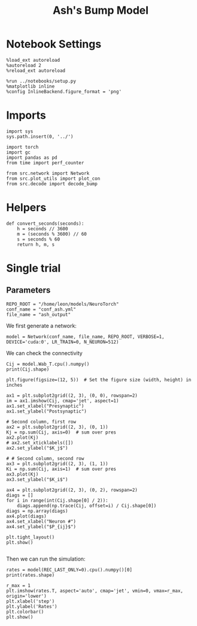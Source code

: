 #+STARTUP: fold
#+TITLE: Ash's Bump Model
#+PROPERTY: header-args:ipython :results both :exports both :async yes :session torch :kernel torch

* Notebook Settings

#+begin_src ipython
  %load_ext autoreload
  %autoreload 2
  %reload_ext autoreload

  %run ../notebooks/setup.py
  %matplotlib inline
  %config InlineBackend.figure_format = 'png'
#+end_src

#+RESULTS:
:RESULTS:
The autoreload extension is already loaded. To reload it, use:
  %reload_ext autoreload
Python exe
/home/leon/mambaforge/bin/python
:END:

* Imports

#+begin_src ipython
  import sys
  sys.path.insert(0, '../')

  import torch
  import gc
  import pandas as pd
  from time import perf_counter  

  from src.network import Network
  from src.plot_utils import plot_con
  from src.decode import decode_bump
#+end_src

#+RESULTS:
* Helpers

#+begin_src ipython
  def convert_seconds(seconds):
      h = seconds // 3600
      m = (seconds % 3600) // 60
      s = seconds % 60
      return h, m, s
#+end_src

#+RESULTS:

* Single trial
** Parameters

#+begin_src ipython
  REPO_ROOT = "/home/leon/models/NeuroTorch"
  conf_name = "conf_ash.yml"
  file_name = "ash_output"
#+end_src

#+RESULTS:

We first generate a network:

#+begin_src ipython
  model = Network(conf_name, file_name, REPO_ROOT, VERBOSE=1, DEVICE='cuda:0', LR_TRAIN=0, N_NEURON=512)
#+end_src

#+RESULTS:
:RESULTS:
Na tensor([256, 256], device='cuda:0', dtype=torch.int32) Ka tensor([1., 1.], device='cuda:0') csumNa tensor([  0, 256, 512], device='cuda:0')
Jab [8.192, -7.68, 6.144, -3.584]
Ja0 [0.6, 0.4]
:END:

We can check the connectivity

#+begin_src ipython
  Cij = model.Wab_T.cpu().numpy()
  print(Cij.shape)
#+end_src

#+RESULTS:
:RESULTS:
(512, 512)
:END:

#+begin_src ipython
  plt.figure(figsize=(12, 5))  # Set the figure size (width, height) in inches

  ax1 = plt.subplot2grid((2, 3), (0, 0), rowspan=2)
  im = ax1.imshow(Cij, cmap='jet', aspect=1)
  ax1.set_xlabel("Presynaptic")
  ax1.set_ylabel("Postsynaptic")

  # Second column, first row
  ax2 = plt.subplot2grid((2, 3), (0, 1))
  Kj = np.sum(Cij, axis=0)  # sum over pres
  ax2.plot(Kj)
  # ax2.set_xticklabels([])
  ax2.set_ylabel("$K_j$")

  # # Second column, second row
  ax3 = plt.subplot2grid((2, 3), (1, 1))
  Ki = np.sum(Cij, axis=1)  # sum over pres
  ax3.plot(Kj)
  ax3.set_ylabel("$K_i$")

  ax4 = plt.subplot2grid((2, 3), (0, 2), rowspan=2)
  diags = []
  for i in range(int(Cij.shape[0] / 2)):
      diags.append(np.trace(Cij, offset=i) / Cij.shape[0])
  diags = np.array(diags)
  ax4.plot(diags)
  ax4.set_xlabel("Neuron #")
  ax4.set_ylabel("$P_{ij}$")

  plt.tight_layout()
  plt.show()

#+end_src

#+RESULTS:
:RESULTS:
[[file:./.ob-jupyter/c29807064da6dcf613cbabad3c732895212c793f.png]]
:END:


Then we can run the simulation:

#+begin_src ipython
  rates = model(REC_LAST_ONLY=0).cpu().numpy()[0]
  print(rates.shape)
#+end_src

#+RESULTS:
:RESULTS:
generating ff input
times (s) 0.0 rates (Hz) [0.0, 0.75]
times (s) 0.83 rates (Hz) [0.0, 0.77]
times (s) 1.67 rates (Hz) [0.0, 0.78]
times (s) 2.5 rates (Hz) [0.0, 0.74]
times (s) 3.33 rates (Hz) [0.0, 0.78]
times (s) 4.17 rates (Hz) [0.0, 0.76]
times (s) 5.0 rates (Hz) [0.0, 0.73]
times (s) 5.83 rates (Hz) [0.0, 0.78]
times (s) 6.67 rates (Hz) [0.0, 0.75]
times (s) 7.5 rates (Hz) [0.0, 0.77]
times (s) 8.33 rates (Hz) [0.0, 0.77]
Elapsed (with compilation) = 0.8448861725628376s
(11, 512)
:END:

#+begin_src ipython
  r_max = 1
  plt.imshow(rates.T, aspect='auto', cmap='jet', vmin=0, vmax=r_max, origin='lower')
  plt.xlabel('step')
  plt.ylabel('Rates')
  plt.colorbar()
  plt.show()
#+end_src

#+RESULTS:
:RESULTS:
[[file:./.ob-jupyter/a9213d141d5f13f467c2c40573bd898f57df36d8.png]]
:END:

#+begin_src ipython

#+end_src

#+RESULTS:
